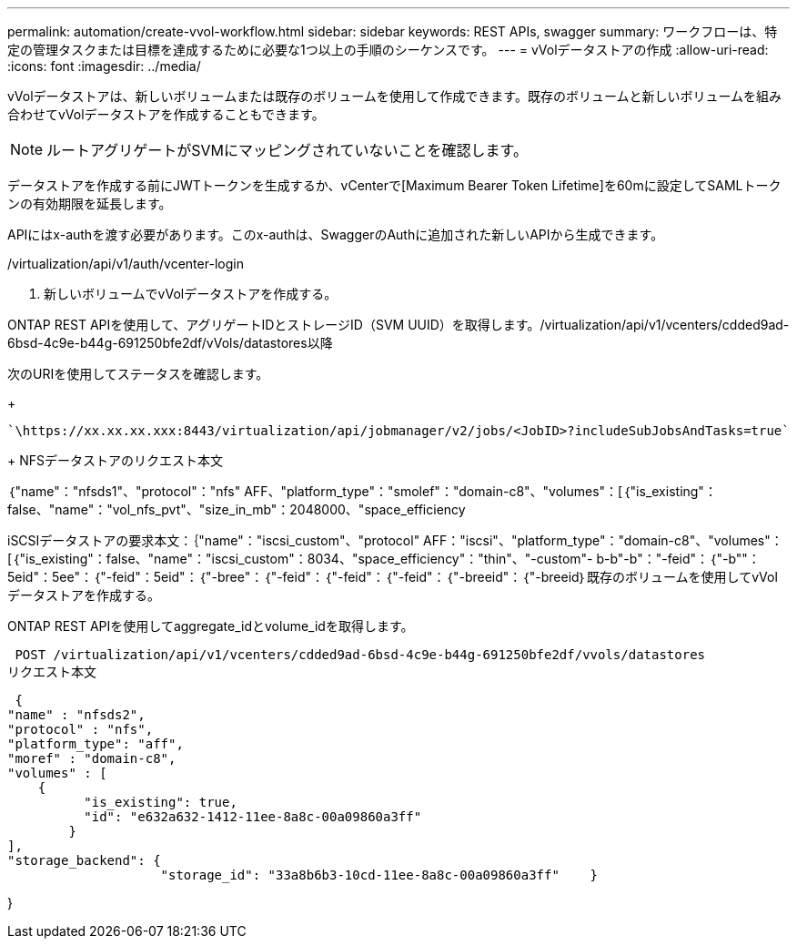 ---
permalink: automation/create-vvol-workflow.html 
sidebar: sidebar 
keywords: REST APIs, swagger 
summary: ワークフローは、特定の管理タスクまたは目標を達成するために必要な1つ以上の手順のシーケンスです。 
---
= vVolデータストアの作成
:allow-uri-read: 
:icons: font
:imagesdir: ../media/


[role="lead"]
vVolデータストアは、新しいボリュームまたは既存のボリュームを使用して作成できます。既存のボリュームと新しいボリュームを組み合わせてvVolデータストアを作成することもできます。


NOTE: ルートアグリゲートがSVMにマッピングされていないことを確認します。

データストアを作成する前にJWTトークンを生成するか、vCenterで[Maximum Bearer Token Lifetime]を60mに設定してSAMLトークンの有効期限を延長します。

APIにはx-authを渡す必要があります。このx-authは、SwaggerのAuthに追加された新しいAPIから生成できます。

/virtualization/api/v1/auth/vcenter-login

. 新しいボリュームでvVolデータストアを作成する。


ONTAP REST APIを使用して、アグリゲートIDとストレージID（SVM UUID）を取得します。/virtualization/api/v1/vcenters/cdded9ad-6bsd-4c9e-b44g-691250bfe2df/vVols/datastores以降

次のURIを使用してステータスを確認します。

+

[listing]
----
`\https://xx.xx.xx.xxx:8443/virtualization/api/jobmanager/v2/jobs/<JobID>?includeSubJobsAndTasks=true`
----
+ NFSデータストアのリクエスト本文

｛"name"："nfsds1"、"protocol"："nfs" AFF、"platform_type"："smolef"："domain-c8"、"volumes"：[｛"is_existing"：false、"name"："vol_nfs_pvt"、"size_in_mb"：2048000、"space_efficiency

iSCSIデータストアの要求本文：｛"name"："iscsi_custom"、"protocol" AFF："iscsi"、"platform_type"："domain-c8"、"volumes"：[｛"is_existing"：false、"name"："iscsi_custom"：8034、"space_efficiency"："thin"、"-custom"- b-b"-b"："-feid"：｛"-b""：5eid"：5ee"：｛"-feid"：5eid"：｛"-bree"：｛"-feid"：｛"-feid"：｛"-feid"：｛"-breeid"：｛"-breeid｝既存のボリュームを使用してvVolデータストアを作成する。

ONTAP REST APIを使用してaggregate_idとvolume_idを取得します。

 POST /virtualization/api/v1/vcenters/cdded9ad-6bsd-4c9e-b44g-691250bfe2df/vvols/datastores
リクエスト本文

....
 {
"name" : "nfsds2",
"protocol" : "nfs",
"platform_type": "aff",
"moref" : "domain-c8",
"volumes" : [
    {
          "is_existing": true,
          "id": "e632a632-1412-11ee-8a8c-00a09860a3ff"
        }
],
"storage_backend": {
                    "storage_id": "33a8b6b3-10cd-11ee-8a8c-00a09860a3ff"    }
....
}
